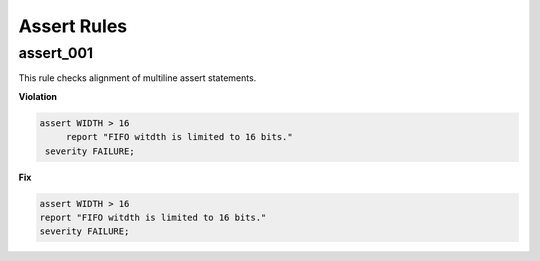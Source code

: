 Assert Rules
------------

assert_001
##########

This rule checks alignment of multiline assert statements.

**Violation**

.. code-block:: vhdl

   assert WIDTH > 16
        report "FIFO witdth is limited to 16 bits."
    severity FAILURE;

**Fix**

.. code-block:: vhdl

   assert WIDTH > 16
   report "FIFO witdth is limited to 16 bits."
   severity FAILURE;
